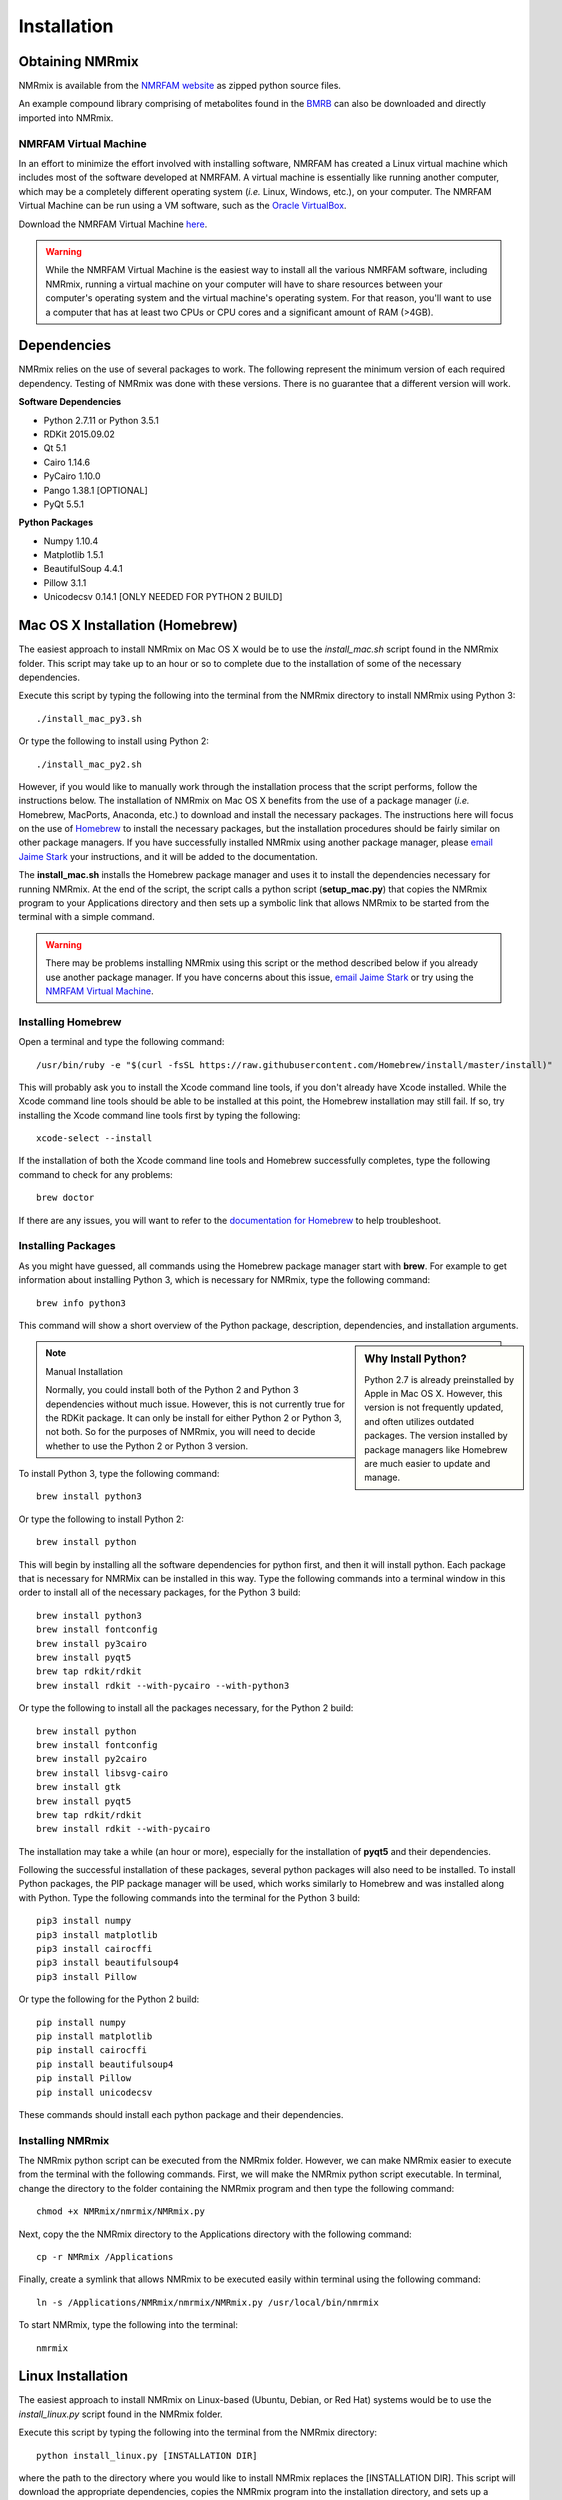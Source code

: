 Installation
============

Obtaining NMRmix
----------------

NMRmix is available from the `NMRFAM website <http://pine.nmrfam.wisc.edu/download_packages.html>`_ as zipped python
source files.

An example compound library comprising of metabolites found in the `BMRB <http://www.bmrb.wisc.edu/metabolomics/>`_
can also be downloaded and directly imported into NMRmix.


NMRFAM Virtual Machine
^^^^^^^^^^^^^^^^^^^^^^

In an effort to minimize the effort involved with installing software, NMRFAM has created a Linux virtual machine which
includes most of the software developed at NMRFAM. A virtual machine is essentially like running another computer, which
may be a completely different operating system (*i.e.* Linux, Windows, etc.), on your computer. The NMRFAM Virtual
Machine can be run using a VM software, such as the `Oracle VirtualBox <https://www.virtualbox.org/wiki/Downloads>`_.

Download the NMRFAM Virtual Machine `here <http://pine.nmrfam.wisc.edu/download_packages.html>`_.

.. warning::
    While the NMRFAM Virtual Machine is the easiest way to install all the various NMRFAM software, including NMRmix,
    running a virtual machine on your computer will have to share resources between your computer's operating system
    and the virtual machine's operating system. For that reason, you'll want to use a computer that has at least two CPUs
    or CPU cores and a significant amount of RAM (>4GB).




Dependencies
------------

NMRmix relies on the use of several packages to work. The following represent the minimum version of each required
dependency. Testing of NMRmix was done with these versions. There is no guarantee that a different version will
work.

**Software Dependencies**

* Python 2.7.11 or Python 3.5.1
* RDKit 2015.09.02
* Qt 5.1
* Cairo 1.14.6
* PyCairo 1.10.0
* Pango 1.38.1 [OPTIONAL]
* PyQt 5.5.1

**Python Packages**

* Numpy 1.10.4
* Matplotlib 1.5.1
* BeautifulSoup 4.4.1
* Pillow 3.1.1
* Unicodecsv 0.14.1 [ONLY NEEDED FOR PYTHON 2 BUILD]



Mac OS X Installation (Homebrew)
--------------------------------

The easiest approach to install NMRmix on Mac OS X would be to use the *install_mac.sh* script found in the NMRmix folder.
This script may take up to an hour or so to complete due to the installation of some of the necessary dependencies.

Execute this script by typing the following into the terminal from the NMRmix directory to install NMRmix using Python 3::

    ./install_mac_py3.sh

Or type the following to install using Python 2::

    ./install_mac_py2.sh


However, if you would like to manually work through the installation process that the script performs, follow the
instructions below. The installation of NMRmix on Mac OS X benefits from the use of a package manager (*i.e.* Homebrew, MacPorts,
Anaconda, etc.) to download and install the necessary packages. The instructions here will focus on the use of
`Homebrew <http://brew.sh>`_ to install the necessary packages, but the installation procedures should be fairly
similar on other package managers. If you have successfully installed NMRmix using another package manager, please
`email Jaime Stark <jstark@nmrfam.wisc.edu>`_ your instructions, and it will be added to the documentation.

The **install_mac.sh** installs the Homebrew package manager and uses it to install the dependencies necessary for
running NMRmix. At the end of the script, the script calls a python script (**setup_mac.py**) that copies the NMRmix
program to your Applications directory and then sets up a symbolic link that allows NMRmix to be started from the
terminal with a simple command.

.. warning::
    There may be problems installing NMRmix using this script or the method described below if you already use another
    package manager. If you have concerns about this issue, `email Jaime Stark <jstark@nmrfam.wisc.edu>`_ or try
    using the `NMRFAM Virtual Machine`_.


Installing Homebrew
^^^^^^^^^^^^^^^^^^^

Open a terminal and type the following command::

    /usr/bin/ruby -e "$(curl -fsSL https://raw.githubusercontent.com/Homebrew/install/master/install)"

This will probably ask you to install the Xcode command line tools, if you don't already have Xcode installed. While
the  Xcode command line tools should be able to be installed at this point, the Homebrew installation may still fail. If
so, try installing the Xcode command line tools first by typing the following::

    xcode-select --install

If the installation of both the Xcode command line tools and Homebrew successfully completes, type the following
command to check for any problems::

    brew doctor

If there are any issues, you will want to refer to the `documentation for
Homebrew <https://github.com/Homebrew/homebrew/tree/master/share/doc/homebrew#readme>`_ to help troubleshoot.


Installing Packages
^^^^^^^^^^^^^^^^^^^

As you might have guessed, all commands using the Homebrew package manager start with **brew**.
For example to get information about installing Python 3, which is necessary for NMRmix, type the following command::

    brew info python3

This command will show a short overview of the Python package, description, dependencies, and installation arguments.

.. sidebar:: Why Install Python?

    Python 2.7 is already preinstalled by Apple in Mac OS X. However, this version is not frequently updated,
    and often utilizes outdated packages. The version installed by package managers like Homebrew are much easier to
    update and manage.

.. note:: Manual Installation

    Normally, you could install both of the Python 2 and Python 3 dependencies without much issue. However, this is not
    currently true for the RDKit package. It can only be install for either Python 2 or Python 3, not both. So for the
    purposes of NMRmix, you will need to decide whether to use the Python 2 or Python 3 version.

To install Python 3, type the following command::

    brew install python3

Or type the following to install Python 2::

    brew install python


This will begin by installing all the software dependencies for python first, and then it will install python. Each
package that is necessary for NMRMix can be installed in this way. Type the following commands into a terminal window
in this order to install all of the necessary packages, for the Python 3 build::

    brew install python3
    brew install fontconfig
    brew install py3cairo
    brew install pyqt5
    brew tap rdkit/rdkit
    brew install rdkit --with-pycairo --with-python3

Or type the following to install all the packages necessary, for the Python 2 build::

    brew install python
    brew install fontconfig
    brew install py2cairo
    brew install libsvg-cairo
    brew install gtk
    brew install pyqt5
    brew tap rdkit/rdkit
    brew install rdkit --with-pycairo


The installation may take a while (an hour or more), especially for the installation of **pyqt5** and their
dependencies.

Following the successful installation of these
packages, several python packages will also need to be installed. To install Python packages, the PIP package manager
will be used, which works similarly to Homebrew and was installed along with Python.
Type the following commands into the terminal for the Python 3 build::

    pip3 install numpy
    pip3 install matplotlib
    pip3 install cairocffi
    pip3 install beautifulsoup4
    pip3 install Pillow

Or type the following for the Python 2 build::

    pip install numpy
    pip install matplotlib
    pip install cairocffi
    pip install beautifulsoup4
    pip install Pillow
    pip install unicodecsv

These commands should install each python package and their dependencies.

Installing NMRmix
^^^^^^^^^^^^^^^^^
The NMRmix python script can be executed from the NMRmix folder. However, we can make NMRmix easier to execute from the
terminal with the following commands. First, we will make the NMRmix python script executable. In terminal, change the
directory to the folder containing the NMRmix program and then type the following command::

    chmod +x NMRmix/nmrmix/NMRmix.py

Next, copy the the NMRmix directory to the Applications directory with the following command::

    cp -r NMRmix /Applications

Finally, create a symlink that allows NMRmix to be executed easily within terminal using the following command::

    ln -s /Applications/NMRmix/nmrmix/NMRmix.py /usr/local/bin/nmrmix

To start NMRmix, type the following into the terminal::

    nmrmix

Linux Installation
------------------

The easiest approach to install NMRmix on Linux-based (Ubuntu, Debian, or Red Hat) systems would be to use the
*install_linux.py* script found in the NMRmix folder.

Execute this script by typing the following into the terminal from the NMRmix directory::

    python install_linux.py [INSTALLATION DIR]

where the path to the directory where you would like to install NMRmix replaces the [INSTALLATION DIR]. This script
will download the appropriate dependencies, copies the NMRmix program into the installation directory, and sets up a
symlink to allow NMRmix to be started from the terminal with a simple command::

    nmrmix

If you have any issues with this installation process, please `email Jaime Stark <jstark@nmrfam.wisc.edu>`_ or try
using the `NMRFAM Virtual Machine`_.


Windows Installation
--------------------

Coming Soon!
